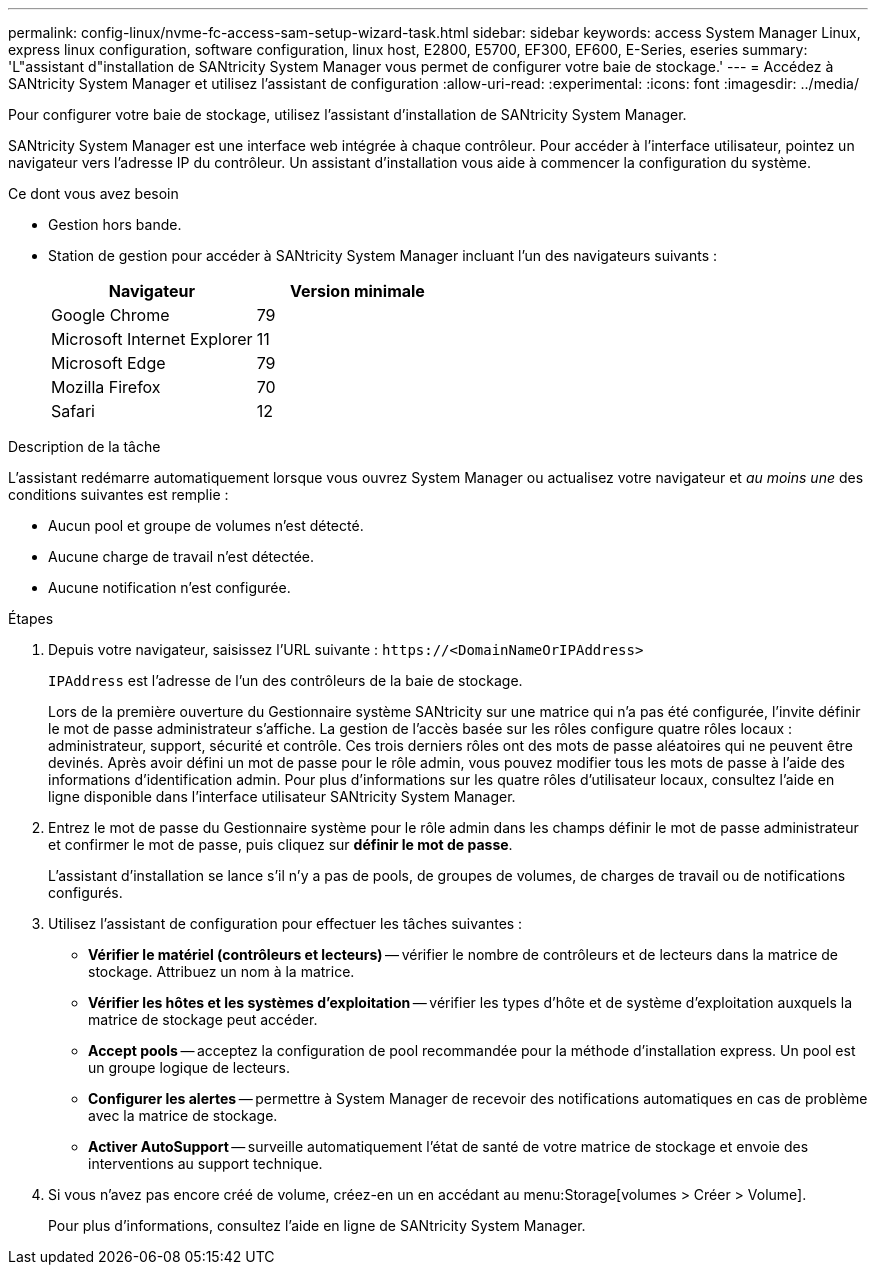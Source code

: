 ---
permalink: config-linux/nvme-fc-access-sam-setup-wizard-task.html 
sidebar: sidebar 
keywords: access System Manager Linux, express linux configuration, software configuration, linux host, E2800, E5700, EF300, EF600, E-Series, eseries 
summary: 'L"assistant d"installation de SANtricity System Manager vous permet de configurer votre baie de stockage.' 
---
= Accédez à SANtricity System Manager et utilisez l'assistant de configuration
:allow-uri-read: 
:experimental: 
:icons: font
:imagesdir: ../media/


[role="lead"]
Pour configurer votre baie de stockage, utilisez l'assistant d'installation de SANtricity System Manager.

SANtricity System Manager est une interface web intégrée à chaque contrôleur. Pour accéder à l’interface utilisateur, pointez un navigateur vers l’adresse IP du contrôleur. Un assistant d'installation vous aide à commencer la configuration du système.

.Ce dont vous avez besoin
* Gestion hors bande.
* Station de gestion pour accéder à SANtricity System Manager incluant l'un des navigateurs suivants :
+
|===
| Navigateur | Version minimale 


 a| 
Google Chrome
 a| 
79



 a| 
Microsoft Internet Explorer
 a| 
11



 a| 
Microsoft Edge
 a| 
79



 a| 
Mozilla Firefox
 a| 
70



 a| 
Safari
 a| 
12

|===


.Description de la tâche
L'assistant redémarre automatiquement lorsque vous ouvrez System Manager ou actualisez votre navigateur et _au moins une_ des conditions suivantes est remplie :

* Aucun pool et groupe de volumes n'est détecté.
* Aucune charge de travail n'est détectée.
* Aucune notification n'est configurée.


.Étapes
. Depuis votre navigateur, saisissez l'URL suivante : `+https://<DomainNameOrIPAddress>+`
+
`IPAddress` est l'adresse de l'un des contrôleurs de la baie de stockage.

+
Lors de la première ouverture du Gestionnaire système SANtricity sur une matrice qui n'a pas été configurée, l'invite définir le mot de passe administrateur s'affiche. La gestion de l'accès basée sur les rôles configure quatre rôles locaux : administrateur, support, sécurité et contrôle. Ces trois derniers rôles ont des mots de passe aléatoires qui ne peuvent être devinés. Après avoir défini un mot de passe pour le rôle admin, vous pouvez modifier tous les mots de passe à l'aide des informations d'identification admin. Pour plus d'informations sur les quatre rôles d'utilisateur locaux, consultez l'aide en ligne disponible dans l'interface utilisateur SANtricity System Manager.

. Entrez le mot de passe du Gestionnaire système pour le rôle admin dans les champs définir le mot de passe administrateur et confirmer le mot de passe, puis cliquez sur *définir le mot de passe*.
+
L'assistant d'installation se lance s'il n'y a pas de pools, de groupes de volumes, de charges de travail ou de notifications configurés.

. Utilisez l'assistant de configuration pour effectuer les tâches suivantes :
+
** *Vérifier le matériel (contrôleurs et lecteurs)* -- vérifier le nombre de contrôleurs et de lecteurs dans la matrice de stockage. Attribuez un nom à la matrice.
** *Vérifier les hôtes et les systèmes d'exploitation* -- vérifier les types d'hôte et de système d'exploitation auxquels la matrice de stockage peut accéder.
** *Accept pools* -- acceptez la configuration de pool recommandée pour la méthode d'installation express. Un pool est un groupe logique de lecteurs.
** *Configurer les alertes* -- permettre à System Manager de recevoir des notifications automatiques en cas de problème avec la matrice de stockage.
** *Activer AutoSupport* -- surveille automatiquement l'état de santé de votre matrice de stockage et envoie des interventions au support technique.


. Si vous n'avez pas encore créé de volume, créez-en un en accédant au menu:Storage[volumes > Créer > Volume].
+
Pour plus d'informations, consultez l'aide en ligne de SANtricity System Manager.


